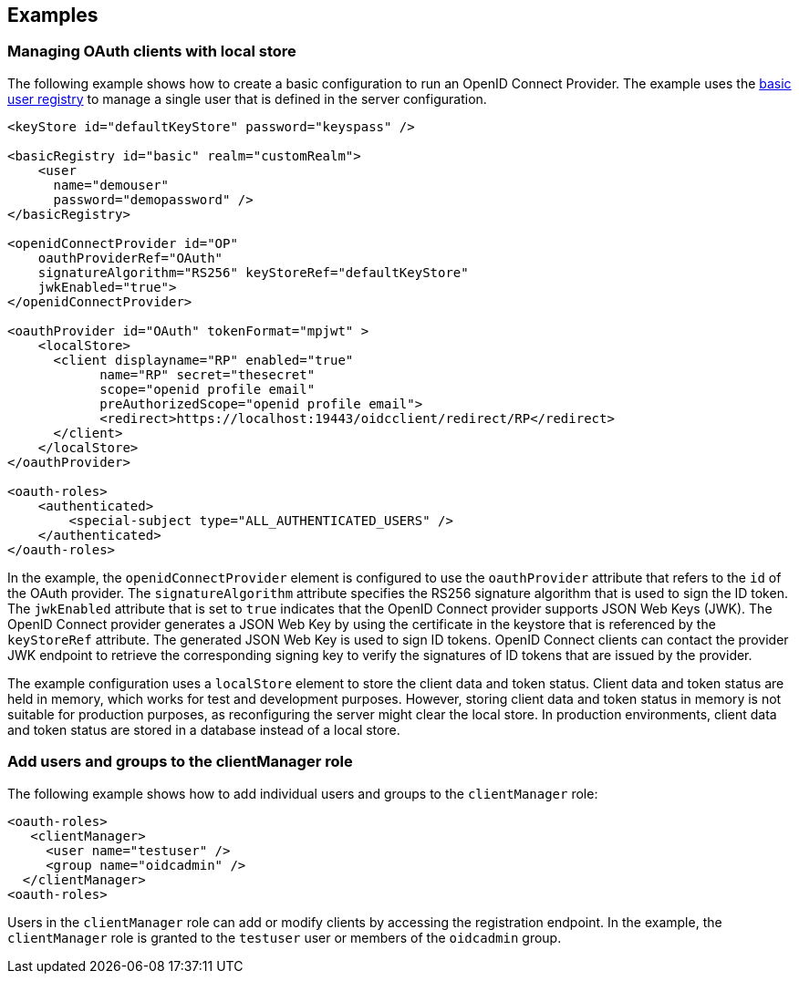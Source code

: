 == Examples

=== Managing OAuth clients with local store

The following example shows how to create a basic configuration to run an OpenID Connect Provider.
The example uses the xref:ROOT:user-registries-application-security.adoc[basic user registry] to manage a single user that is defined in the server configuration.

[source,xml]
----
<keyStore id="defaultKeyStore" password="keyspass" />

<basicRegistry id="basic" realm="customRealm">
    <user
      name="demouser"
      password="demopassword" />
</basicRegistry>

<openidConnectProvider id="OP"
    oauthProviderRef="OAuth"
    signatureAlgorithm="RS256" keyStoreRef="defaultKeyStore"
    jwkEnabled="true">
</openidConnectProvider>

<oauthProvider id="OAuth" tokenFormat="mpjwt" >
    <localStore>
      <client displayname="RP" enabled="true"
            name="RP" secret="thesecret"
            scope="openid profile email"
            preAuthorizedScope="openid profile email">
            <redirect>https://localhost:19443/oidcclient/redirect/RP</redirect>
      </client>
    </localStore>
</oauthProvider>

<oauth-roles>
    <authenticated>
        <special-subject type="ALL_AUTHENTICATED_USERS" />
    </authenticated>
</oauth-roles>
----

In the example, the `openidConnectProvider` element is configured to use the `oauthProvider` attribute that refers to the `id` of the OAuth provider.
The `signatureAlgorithm` attribute specifies the RS256 signature algorithm that is used to sign the ID token.
The `jwkEnabled` attribute that is set to `true` indicates that the OpenID Connect provider supports JSON Web Keys (JWK).
The OpenID Connect provider generates a JSON Web Key by using the certificate in the keystore that is referenced by the `keyStoreRef` attribute.
The generated JSON Web Key is used to sign ID tokens.
OpenID Connect clients can contact the provider JWK endpoint to retrieve the corresponding signing key to verify the signatures of ID tokens that are issued by the provider.

The example configuration uses a `localStore` element to store the client data and token status.
Client data and token status are held in memory, which works for test and development purposes.
However, storing client data and token status in memory is not suitable for production purposes, as reconfiguring the server might clear the local store.
In production environments, client data and token status are stored in a database instead of a local store.

=== Add users and groups to the clientManager role

The following example shows how to add individual users and groups to the `clientManager` role:

[source, xml]
----
<oauth-roles>
   <clientManager>
     <user name="testuser" />
     <group name="oidcadmin" />
  </clientManager>
<oauth-roles>
----

Users in the `clientManager` role can add or modify clients by accessing the registration endpoint.
In the example, the `clientManager` role is granted to the `testuser` user or members of the `oidcadmin` group.
